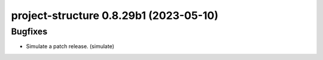 project-structure 0.8.29b1 (2023-05-10)
=======================================

Bugfixes
--------

- Simulate a patch release. (simulate)

